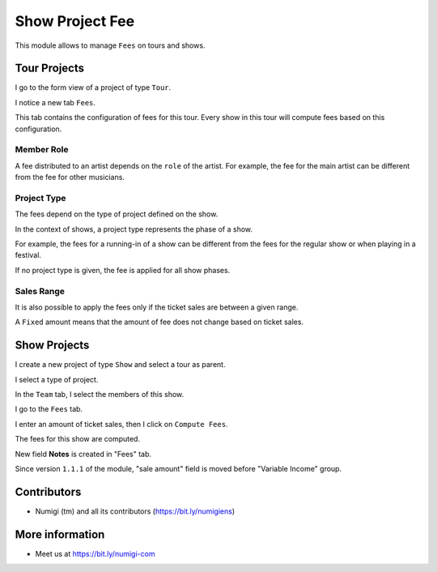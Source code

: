 Show Project Fee
================

This module allows to manage ``Fees`` on tours and shows.

Tour Projects
-------------
I go to the form view of a project of type ``Tour``.

I notice a new tab ``Fees``.

.. image:: static/description/tour_fees.png

This tab contains the configuration of fees for this tour.
Every show in this tour will compute fees based on this configuration.

Member Role
~~~~~~~~~~~
A fee distributed to an artist depends on the ``role`` of the artist.
For example, the fee for the main artist can be different from the fee for other musicians.

.. image:: static/description/tour_fees_role.png

Project Type
~~~~~~~~~~~~
The fees depend on the type of project defined on the show.

In the context of shows, a project type represents the phase of a show.

For example, the fees for a running-in of a show can be different from the fees for the regular show
or when playing in a festival.

.. image:: static/description/tour_fees_project_type.png

If no project type is given, the fee is applied for all show phases.

Sales Range
~~~~~~~~~~~
It is also possible to apply the fees only if the ticket sales are between a given range.

.. image:: static/description/tour_fees_sale_range.png

A ``Fixed`` amount means that the amount of fee does not change based on ticket sales.

.. image:: static/description/tour_fees_fixed.png

Show Projects
-------------
I create a new project of type ``Show`` and select a tour as parent.

.. image:: static/description/show.png

I select a type of project.

.. image:: static/description/show_project_type.png

In the ``Team`` tab, I select the members of this show.

.. image:: static/description/show_members.png

I go to the ``Fees`` tab.

.. image:: static/description/show_fees.png

I enter an amount of ticket sales, then I click on ``Compute Fees``.

.. image:: static/description/show_fees_compute_button.png

The fees for this show are computed.

.. image:: static/description/show_fees_computed.png

New field **Notes** is created in "Fees" tab.

.. image:: static/description/notes_fee_page.png

Since version ``1.1.1`` of the module, "sale amount" field is moved before "Variable Income" group.

.. image:: static/description/sale_amount_field_moved.png

Contributors
------------
* Numigi (tm) and all its contributors (https://bit.ly/numigiens)

More information
----------------
* Meet us at https://bit.ly/numigi-com
